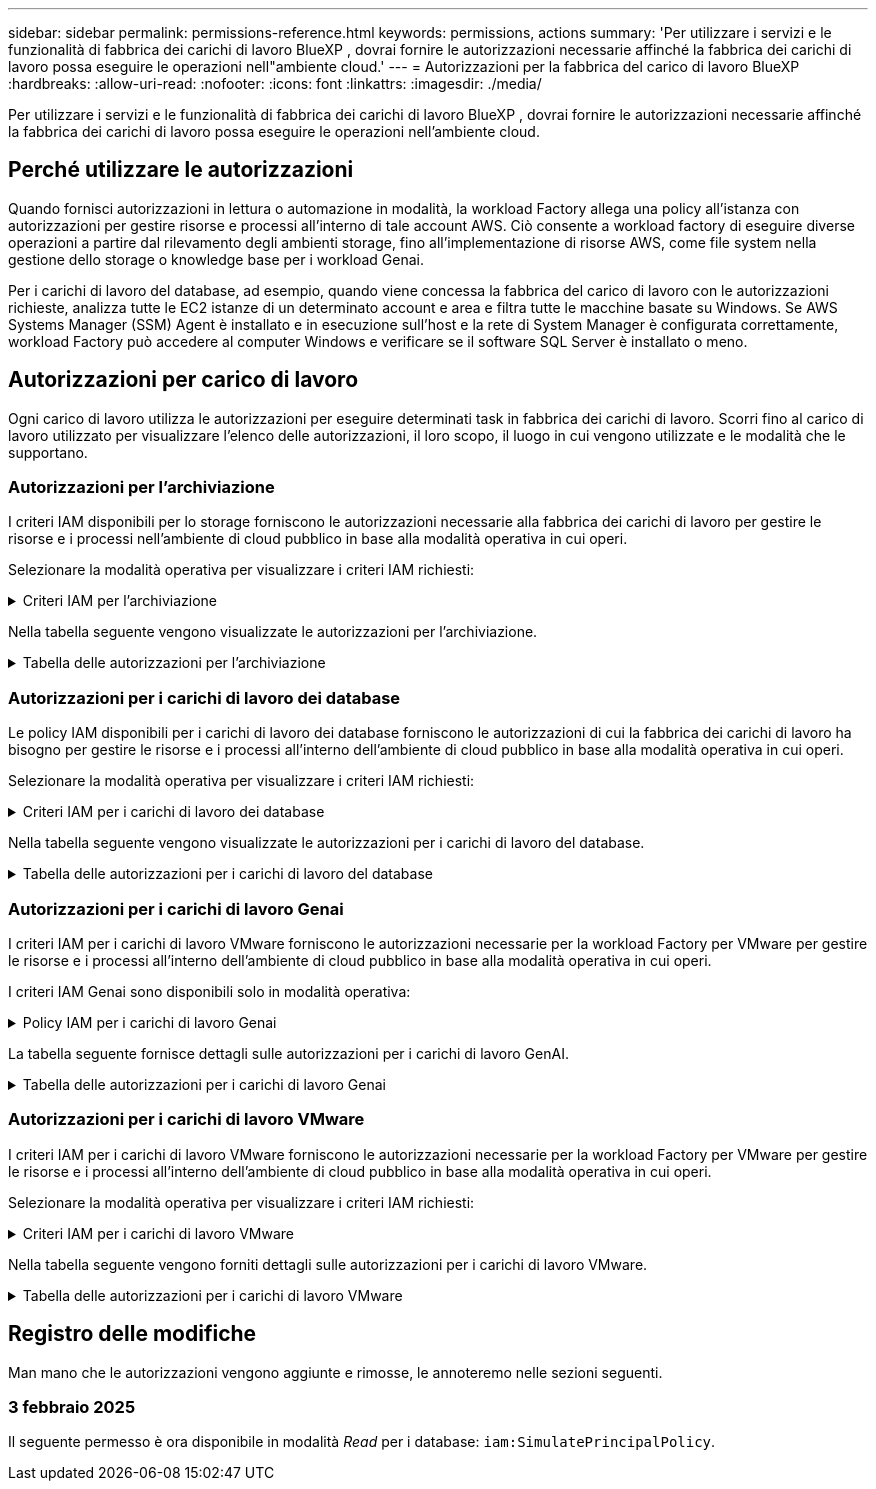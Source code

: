 ---
sidebar: sidebar 
permalink: permissions-reference.html 
keywords: permissions, actions 
summary: 'Per utilizzare i servizi e le funzionalità di fabbrica dei carichi di lavoro BlueXP , dovrai fornire le autorizzazioni necessarie affinché la fabbrica dei carichi di lavoro possa eseguire le operazioni nell"ambiente cloud.' 
---
= Autorizzazioni per la fabbrica del carico di lavoro BlueXP 
:hardbreaks:
:allow-uri-read: 
:nofooter: 
:icons: font
:linkattrs: 
:imagesdir: ./media/


[role="lead"]
Per utilizzare i servizi e le funzionalità di fabbrica dei carichi di lavoro BlueXP , dovrai fornire le autorizzazioni necessarie affinché la fabbrica dei carichi di lavoro possa eseguire le operazioni nell'ambiente cloud.



== Perché utilizzare le autorizzazioni

Quando fornisci autorizzazioni in lettura o automazione in modalità, la workload Factory allega una policy all'istanza con autorizzazioni per gestire risorse e processi all'interno di tale account AWS. Ciò consente a workload factory di eseguire diverse operazioni a partire dal rilevamento degli ambienti storage, fino all'implementazione di risorse AWS, come file system nella gestione dello storage o knowledge base per i workload Genai.

Per i carichi di lavoro del database, ad esempio, quando viene concessa la fabbrica del carico di lavoro con le autorizzazioni richieste, analizza tutte le EC2 istanze di un determinato account e area e filtra tutte le macchine basate su Windows. Se AWS Systems Manager (SSM) Agent è installato e in esecuzione sull'host e la rete di System Manager è configurata correttamente, workload Factory può accedere al computer Windows e verificare se il software SQL Server è installato o meno.



== Autorizzazioni per carico di lavoro

Ogni carico di lavoro utilizza le autorizzazioni per eseguire determinati task in fabbrica dei carichi di lavoro. Scorri fino al carico di lavoro utilizzato per visualizzare l'elenco delle autorizzazioni, il loro scopo, il luogo in cui vengono utilizzate e le modalità che le supportano.



=== Autorizzazioni per l'archiviazione

I criteri IAM disponibili per lo storage forniscono le autorizzazioni necessarie alla fabbrica dei carichi di lavoro per gestire le risorse e i processi nell'ambiente di cloud pubblico in base alla modalità operativa in cui operi.

Selezionare la modalità operativa per visualizzare i criteri IAM richiesti:

.Criteri IAM per l'archiviazione
[%collapsible]
====
[role="tabbed-block"]
=====
.Modalità di lettura
--
[source, json]
----
{
  "Version": "2012-10-17",
  "Statement": [
    {
      "Effect": "Allow",
      "Action": [
        "fsx:Describe*",
        "fsx:ListTagsForResource",
        "ec2:Describe*",
        "kms:Describe*",
        "elasticfilesystem:Describe*",
        "kms:List*",
        "cloudwatch:GetMetricData",
        "cloudwatch:GetMetricStatistics"
      ],
      "Resource": "*"
    }
  ]
}
----
--
.Modalità automatica
--
[source, json]
----
{
  "Version": "2012-10-17",
  "Statement": [
    {
      "Effect": "Allow",
      "Action": [
        "fsx:*",
        "ec2:Describe*",
        "ec2:CreateTags",
        "ec2:CreateSecurityGroup",
        "iam:CreateServiceLinkedRole",
        "kms:Describe*",
        "elasticfilesystem:Describe*",
        "kms:List*",
        "kms:CreateGrant",
        "cloudwatch:PutMetricData",
        "cloudwatch:GetMetricData",
        "cloudwatch:GetMetricStatistics"
      ],
      "Resource": "*"
    },
    {
      "Effect": "Allow",
      "Action": [
        "ec2:AuthorizeSecurityGroupEgress",
        "ec2:AuthorizeSecurityGroupIngress",
        "ec2:RevokeSecurityGroupEgress",
        "ec2:RevokeSecurityGroupIngress",
        "ec2:DeleteSecurityGroup"
      ],
      "Resource": "*",
      "Condition": {
        "StringLike": {
          "ec2:ResourceTag/AppCreator": "NetappFSxWF"
        }
      }
    }
  ]
}
----
--
=====
====
Nella tabella seguente vengono visualizzate le autorizzazioni per l'archiviazione.

.Tabella delle autorizzazioni per l'archiviazione
[%collapsible]
====
[cols="2, 2, 1, 1"]
|===
| Scopo | Azione | Dove usato | Modalità 


| Crea un file system FSX per ONTAP | fsx:CreateFileSystem* | Implementazione | Automatizzare 


| Creare un gruppo di sicurezza per un file system FSX per ONTAP | ec2:CreateSecurityGroup | Implementazione | Automatizzare 


| Aggiungere tag a un gruppo di sicurezza per un file system FSX per ONTAP | ec2:CreateTag | Implementazione | Automatizzare 


.2+| Autorizzare l'uscita e l'ingresso dei gruppi di sicurezza per un file system FSX per ONTAP | ec2:AuthorizeSecurityGroupErgress | Implementazione | Automatizzare 


| ec2:AuthorizeSecurityGroupIngress | Implementazione | Automatizzare 


| Il ruolo concesso fornisce la comunicazione tra FSX per ONTAP e altri servizi AWS | iam:CreateServiceEnumerRole | Implementazione | Automatizzare 


.7+| Scopri come compilare il modulo di implementazione del file system FSX per ONTAP | ec2:DescripteVpcs  a| 
* Implementazione
* Scopri i risparmi

 a| 
* Leggi
* Automatizzare




| ec2:DescripteSubnet  a| 
* Implementazione
* Scopri i risparmi

 a| 
* Leggi
* Automatizzare




| ec2:DescripteRegions  a| 
* Implementazione
* Scopri i risparmi

 a| 
* Leggi
* Automatizzare




| ec2:DescripteSecurityGroups  a| 
* Implementazione
* Scopri i risparmi

 a| 
* Leggi
* Automatizzare




| ec2:DescripteRouteTable  a| 
* Implementazione
* Scopri i risparmi

 a| 
* Leggi
* Automatizzare




| ec2:DescripteNetworkInterfaces  a| 
* Implementazione
* Scopri i risparmi

 a| 
* Leggi
* Automatizzare




| EC2:DescribeVolumeStatus  a| 
* Implementazione
* Scopri i risparmi

 a| 
* Leggi
* Automatizzare




.3+| Ottieni dettagli chiave KMS e utilizza la crittografia per FSX for ONTAP | Km: CreateGrant | Implementazione | Automatizzare 


| Km:descrivere* | Implementazione  a| 
* Leggi
* Automatizzare




| Km: Elenco* | Implementazione  a| 
* Leggi
* Automatizzare




| Ottieni dettagli del volume per istanze EC2 | ec2:DescripteVolumes  a| 
* Inventario
* Scopri i risparmi

 a| 
* Leggi
* Automatizzare




| Ottieni dettagli per EC2 istanze | ec2:DescripbeInstances | Scopri i risparmi  a| 
* Leggi
* Automatizzare




| Descrivi Elastic file System nel calcolatore del risparmio | Elasticfilesystem:description* | Scopri i risparmi | Leggi 


| Elenca i tag per le risorse di FSX per ONTAP | fsx:ListTagsForResource | Inventario  a| 
* Leggi
* Automatizzare




.2+| Gestire l'uscita e l'ingresso dei gruppi di sicurezza per un file system FSX per ONTAP | ec2:RevokeSecurityGroupIngress | Operazioni di gestione | Automatizzare 


| ec2:DeleteSecurityGroup | Operazioni di gestione | Automatizzare 


.16+| Crea, visualizza e gestisci risorse di file system FSX per ONTAP | fsx:CreateVolume* | Operazioni di gestione | Automatizzare 


| fsx:TagResource* | Operazioni di gestione | Automatizzare 


| fsx:CreateStorageVirtualMachine* | Operazioni di gestione | Automatizzare 


| fsx:DeleteFileSystem* | Operazioni di gestione | Automatizzare 


| fsx:DeleteStorageVirtualMachine* | Operazioni di gestione | Automatizzare 


| fsx:DescribeFileSystems* | Inventario  a| 
* Leggi
* Automatizzare




| fsx:DescribeStorageVirtualMachines* | Inventario  a| 
* Leggi
* Automatizzare




| fsx:UpdateFileSystem* | Operazioni di gestione | Automatizzare 


| fsx:UpdateStorageVirtualMachine* | Operazioni di gestione | Automatizzare 


| fsx:DescribeVolumes* | Inventario  a| 
* Leggi
* Automatizzare




| fsx:UpdateVolume* | Operazioni di gestione | Automatizzare 


| fsx:DeleteVolume* | Operazioni di gestione | Automatizzare 


| fsx:UntagResource* | Operazioni di gestione | Automatizzare 


| fsx:DescribeBackups* | Operazioni di gestione  a| 
* Leggi
* Automatizzare




| fsx:CreateBackup* | Operazioni di gestione | Automatizzare 


| fsx:CreateVolumeFromBackup* | Operazioni di gestione | Automatizzare 


| Segnala le metriche di CloudWatch | Cloudwatch:PutMetricData | Operazioni di gestione | Automatizzare 


.2+| Ottieni metriche su file system e volumi | Cloudwatch:GetMetricData | Operazioni di gestione  a| 
* Leggi
* Automatizzare




| Cloudwatch:GetMetricStatistics | Operazioni di gestione  a| 
* Leggi
* Automatizzare


|===
====


=== Autorizzazioni per i carichi di lavoro dei database

Le policy IAM disponibili per i carichi di lavoro dei database forniscono le autorizzazioni di cui la fabbrica dei carichi di lavoro ha bisogno per gestire le risorse e i processi all'interno dell'ambiente di cloud pubblico in base alla modalità operativa in cui operi.

Selezionare la modalità operativa per visualizzare i criteri IAM richiesti:

.Criteri IAM per i carichi di lavoro dei database
[%collapsible]
====
[role="tabbed-block"]
=====
.Modalità di lettura
--
[source, json]
----
{
  "Version": "2012-10-17",
  "Statement": [
    {
      "Sid": "CommonGroup",
      "Effect": "Allow",
      "Action": [
        "cloudwatch:GetMetricStatistics",
        "sns:ListTopics",
        "ec2:DescribeInstances",
        "ec2:DescribeVpcs",
        "ec2:DescribeSubnets",
        "ec2:DescribeSecurityGroups",
        "ec2:DescribeImages",
        "ec2:DescribeRegions",
        "ec2:DescribeRouteTables",
        "ec2:DescribeKeyPairs",
        "ec2:DescribeNetworkInterfaces",
        "ec2:DescribeInstanceTypes",
        "ec2:DescribeVpcEndpoints",
        "ec2:DescribeInstanceTypeOfferings",
        "ec2:DescribeSnapshots",
        "ec2:DescribeVolumes",
        "ec2:DescribeAddresses",
        "kms:ListAliases",
        "kms:ListKeys",
        "kms:DescribeKey",
        "cloudformation:ListStacks",
        "cloudformation:DescribeAccountLimits",
        "ds:DescribeDirectories",
        "fsx:DescribeVolumes",
        "fsx:DescribeBackups",
        "fsx:DescribeStorageVirtualMachines",
        "fsx:DescribeFileSystems",
        "servicequotas:ListServiceQuotas",
        "ssm:GetParametersByPath",
        "ssm:GetCommandInvocation",
        "ssm:SendCommand",
        "ssm:DescribePatchBaselines",
        "ssm:DescribeInstancePatchStates",
        "ssm:ListCommands",
        "fsx:ListTagsForResource"
      ],
      "Resource": [
        "*"
      ]
    },
    {
      "Sid": "SSMParameterStore",
      "Effect": "Allow",
      "Action": [
        "ssm:GetParameter",
        "ssm:GetParameters",
        "ssm:PutParameter",
        "ssm:DeleteParameters"
      ],
      "Resource": "arn:aws:ssm:*:*:parameter/netapp/wlmdb/*"
    }
  ]
}
----
--
.Modalità automatica
--
[source, json]
----
{
  "Version": "2012-10-17",
  "Statement": [
    {
      "Sid": "EC2Group",
      "Effect": "Allow",
      "Action": [
        "ec2:AllocateAddress",
        "ec2:AllocateHosts",
        "ec2:AssignPrivateIpAddresses",
        "ec2:AssociateAddress",
        "ec2:AssociateRouteTable",
        "ec2:AssociateSubnetCidrBlock",
        "ec2:AssociateVpcCidrBlock",
        "ec2:AttachInternetGateway",
        "ec2:AttachNetworkInterface",
        "ec2:AttachVolume",
        "ec2:AuthorizeSecurityGroupEgress",
        "ec2:AuthorizeSecurityGroupIngress",
        "ec2:CreateVolume",
        "ec2:DeleteNetworkInterface",
        "ec2:DeleteSecurityGroup",
        "ec2:DeleteTags",
        "ec2:DeleteVolume",
        "ec2:DetachNetworkInterface",
        "ec2:DetachVolume",
        "ec2:DisassociateAddress",
        "ec2:DisassociateIamInstanceProfile",
        "ec2:DisassociateRouteTable",
        "ec2:DisassociateSubnetCidrBlock",
        "ec2:DisassociateVpcCidrBlock",
        "ec2:ModifyInstanceAttribute",
        "ec2:ModifyInstancePlacement",
        "ec2:ModifyNetworkInterfaceAttribute",
        "ec2:ModifySubnetAttribute",
        "ec2:ModifyVolume",
        "ec2:ModifyVolumeAttribute",
        "ec2:ReleaseAddress",
        "ec2:ReplaceRoute",
        "ec2:ReplaceRouteTableAssociation",
        "ec2:RevokeSecurityGroupEgress",
        "ec2:RevokeSecurityGroupIngress",
        "ec2:StartInstances",
        "ec2:StopInstances"
      ],
      "Resource": "*",
      "Condition": {
        "StringLike": {
          "ec2:ResourceTag/aws:cloudformation:stack-name": "WLMDB*"
        }
      }
    },
    {
      "Sid": "FSxNGroup",
      "Effect": "Allow",
      "Action": [
        "fsx:TagResource"
      ],
      "Resource": "*",
      "Condition": {
        "StringLike": {
          "aws:ResourceTag/aws:cloudformation:stack-name": "WLMDB*"
        }
      }
    },
    {
      "Sid": "CommonGroup",
      "Effect": "Allow",
      "Action": [
        "cloudformation:CreateStack",
        "cloudformation:DescribeStackEvents",
        "cloudformation:DescribeStacks",
        "cloudformation:ListStacks",
        "cloudformation:ValidateTemplate",
        "cloudformation:DescribeAccountLimits",
        "cloudwatch:GetMetricStatistics",
        "ds:DescribeDirectories",
        "ec2:CreateLaunchTemplate",
        "ec2:CreateLaunchTemplateVersion",
        "ec2:CreateNetworkInterface",
        "ec2:CreateSecurityGroup",
        "ec2:CreateTags",
        "ec2:CreateVpcEndpoint",
        "ec2:Describe*",
        "ec2:Get*",
        "ec2:RunInstances",
        "ec2:ModifyVpcAttribute",
        "ec2messages:*",
        "fsx:CreateFileSystem",
        "fsx:UpdateFileSystem",
        "fsx:CreateStorageVirtualMachine",
        "fsx:CreateVolume",
        "fsx:UpdateVolume",
        "fsx:Describe*",
        "fsx:List*",
        "kms:CreateGrant",
        "kms:Describe*",
        "kms:List*",
        "kms:GenerateDataKey",
        "kms:Decrypt",
        "logs:CreateLogGroup",
        "logs:CreateLogStream",
        "logs:DescribeLog*",
        "logs:GetLog*",
        "logs:ListLogDeliveries",
        "logs:PutLogEvents",
        "logs:TagResource",
        "servicequotas:ListServiceQuotas",
        "sns:ListTopics",
        "sns:Publish",
        "ssm:Describe*",
        "ssm:Get*",
        "ssm:List*",
        "ssm:PutComplianceItems",
        "ssm:PutConfigurePackageResult",
        "ssm:PutInventory",
        "ssm:SendCommand",
        "ssm:UpdateAssociationStatus",
        "ssm:UpdateInstanceAssociationStatus",
        "ssm:UpdateInstanceInformation",
        "ssmmessages:*",
        "compute-optimizer:GetEnrollmentStatus",
        "compute-optimizer:PutRecommendationPreferences",
        "compute-optimizer:GetEffectiveRecommendationPreferences",
        "compute-optimizer:GetEC2InstanceRecommendations",
        "autoscaling:DescribeAutoScalingGroups",
        "autoscaling:DescribeAutoScalingInstances"
      ],
      "Resource": "*"
    },
    {
      "Sid": "ArnGroup",
      "Effect": "Allow",
      "Action": [
        "cloudformation:SignalResource"
      ],
      "Resource": [
        "arn:aws:cloudformation:*:*:stack/WLMDB*",
        "arn:aws:logs:*:*:log-group:WLMDB*"
      ]
    },
    {
      "Sid": "IAMGroup",
      "Effect": "Allow",
      "Action": [
        "iam:AddRoleToInstanceProfile",
        "iam:CreateInstanceProfile",
        "iam:CreateRole",
        "iam:DeleteInstanceProfile",
        "iam:GetPolicy",
        "iam:GetPolicyVersion",
        "iam:GetRole",
        "iam:GetRolePolicy",
        "iam:GetUser",
        "iam:PutRolePolicy",
        "iam:RemoveRoleFromInstanceProfile",
        "iam:SimulatePrincipalPolicy"
      ],
      "Resource": "*"
    },
    {
      "Sid": "IAMGroup1",
      "Effect": "Allow",
      "Action": "iam:CreateServiceLinkedRole",
      "Resource": "*",
      "Condition": {
        "StringLike": {
          "iam:AWSServiceName": "ec2.amazonaws.com"
        }
      }
    },
    {
      "Sid": "IAMGroup2",
      "Effect": "Allow",
      "Action": "iam:PassRole",
      "Resource": "*",
      "Condition": {
        "StringEquals": {
          "iam:PassedToService": "ec2.amazonaws.com"
        }
      }
    },
    {
      "Sid": "SSMParameterStore",
      "Effect": "Allow",
      "Action": [
        "ssm:GetParameter",
        "ssm:GetParameters",
        "ssm:PutParameter",
        "ssm:DeleteParameters"
      ],
      "Resource": "arn:aws:ssm:*:*:parameter/netapp/wlmdb/*"
    }
  ]
}
----
--
=====
====
Nella tabella seguente vengono visualizzate le autorizzazioni per i carichi di lavoro del database.

.Tabella delle autorizzazioni per i carichi di lavoro del database
[%collapsible]
====
[cols="2, 2, 1, 1"]
|===
| Scopo | Azione | Dove usato | Modalità 


| Ottieni statistiche metriche per FSX per ONTAP, EBS ed FSX per Windows file Server | Cloudwatch:GetMetricStatistics  a| 
* Inventario
* Scopri i risparmi

 a| 
* Leggi
* Automatizzare




| Elencare e impostare i trigger per gli eventi | sns:ListTopics | Implementazione  a| 
* Leggi
* Automatizzare




.4+| Ottieni dettagli per EC2 istanze | ec2:DescripbeInstances  a| 
* Inventario
* Scopri i risparmi

 a| 
* Leggi
* Automatizzare




| ec2:DescripteKeyPairs | Implementazione  a| 
* Leggi
* Automatizzare




| ec2:DescripteNetworkInterfaces | Implementazione  a| 
* Leggi
* Automatizzare




| EC2:DescribeInstanceTypes  a| 
* Implementazione
* Scopri i risparmi

 a| 
* Leggi
* Automatizzare




.6+| Ottieni i dettagli da compilare nel modulo di distribuzione di FSX per ONTAP | ec2:DescripteVpcs  a| 
* Implementazione
* Inventario

 a| 
* Leggi
* Automatizzare




| ec2:DescripteSubnet  a| 
* Implementazione
* Inventario

 a| 
* Leggi
* Automatizzare




| ec2:DescripteSecurityGroups | Implementazione  a| 
* Leggi
* Automatizzare




| ec2:DescripteImages | Implementazione  a| 
* Leggi
* Automatizzare




| ec2:DescripteRegions | Implementazione  a| 
* Leggi
* Automatizzare




| ec2:DescripteRouteTable  a| 
* Implementazione
* Inventario

 a| 
* Leggi
* Automatizzare




| Ottieni qualsiasi endpoint VPC esistente per determinare se è necessario creare nuovi endpoint prima delle implementazioni | ec2:DescripteVpcEndpoint  a| 
* Implementazione
* Inventario

 a| 
* Leggi
* Automatizzare




| Creare endpoint VPC se non esistono per i servizi richiesti indipendentemente dalla connettività di rete pubblica sulle istanze EC2 | EC2:CreateVpcEndpoint | Implementazione | Automatizzare 


| Ottieni tipi di istanza disponibili nella regione per i nodi di convalida (t2.micro/t3.micro) | EC2:DescribeInstanceTypeOfferings | Implementazione  a| 
* Leggi
* Automatizzare




| Ottieni i dettagli snapshot di ogni volume EBS collegato per ottenere prezzi e stime di risparmio | ec2:DescripteSnapshot | Scopri i risparmi  a| 
* Leggi
* Automatizzare




| Ottieni dettagli su ogni volume EBS collegato per ottenere prezzi e stime di risparmio | ec2:DescripteVolumes  a| 
* Inventario
* Scopri i risparmi

 a| 
* Leggi
* Automatizzare




.3+| Ottieni i dettagli delle chiavi KMS per la crittografia del file system FSX per ONTAP | Km:ListAlias | Implementazione  a| 
* Leggi
* Automatizzare




| Km:ListKeys | Implementazione  a| 
* Leggi
* Automatizzare




| Km: DescribeKey | Implementazione  a| 
* Leggi
* Automatizzare




| Ottenere l'elenco degli stack di CloudFormation in esecuzione nell'ambiente per controllare il limite di quota | Cloudformation:ListStack | Implementazione  a| 
* Leggi
* Automatizzare




| Controllare i limiti degli account per le risorse prima di attivare la distribuzione | Formazione del cloud:DescribeAccountLimits | Implementazione  a| 
* Leggi
* Automatizzare




| Ottieni un elenco delle Active Directory gestite da AWS nella regione | ds:DescribeDirectories | Implementazione  a| 
* Leggi
* Automatizzare




.5+| Ottieni elenchi e dettagli di volumi, backup, SVM, file system in zone e tag per FSX per il file system ONTAP | fsx:DescribeVolumes  a| 
* Inventario
* Scopri i risparmi

 a| 
* Leggi
* Automatizzare




| fsx:DescribeBackups  a| 
* Inventario
* Scopri i risparmi

 a| 
* Leggi
* Automatizzare




| fsx:DescribeStorageVirtualMachines  a| 
* Implementazione
* Gestire le operazioni
* Inventario

 a| 
* Leggi
* Automatizzare




| fsx:DescribeFileSystems  a| 
* Implementazione
* Gestire le operazioni
* Inventario
* Scopri i risparmi

 a| 
* Leggi
* Automatizzare




| fsx:ListTagsForResource | Gestire le operazioni  a| 
* Leggi
* Automatizzare




| Ottieni i limiti di quota del servizio per CloudFormation e VPC | Services equotas:ListServiceQuotas | Implementazione  a| 
* Leggi
* Automatizzare




| Utilizzare la query basata su SSM per ottenere l'elenco aggiornato delle aree supportate da FSX per ONTAP | ssm:GetParametersByPath | Implementazione  a| 
* Leggi
* Automatizzare




| Esegui il polling per la risposta SSM dopo l'invio del comando per gestire le operazioni dopo la distribuzione | ssm:GetCommandInvocation  a| 
* Gestire le operazioni
* Inventario
* Scopri i risparmi
* Ottimizzazione

 a| 
* Leggi
* Automatizzare




| Invia comandi tramite SSM a istanze EC2 | ssm:SendCommand  a| 
* Gestire le operazioni
* Inventario
* Scopri i risparmi
* Ottimizzazione

 a| 
* Leggi
* Automatizzare




| Ottenere lo stato di connettività SSM sulle istanze dopo la distribuzione | ssm:GetConnectionStatus  a| 
* Gestire le operazioni
* Inventario
* Ottimizzazione

 a| 
* Leggi
* Automatizzare




| Consultare l'elenco delle linee di base delle patch disponibili per la valutazione delle patch del sistema operativo | ssm:DescribePatchBaselines | Ottimizzazione  a| 
* Leggi
* Automatizzare




| Ottenere lo stato di applicazione delle patch nelle istanze di Windows EC2 per la valutazione delle patch del sistema operativo | ssm:DescribeInstancePatchStates | Ottimizzazione  a| 
* Leggi
* Automatizzare




| Elenca comandi eseguiti da AWS Patch Manager su istanze EC2 per la gestione delle patch del sistema operativo | ssm:ListCommander | Ottimizzazione  a| 
* Leggi
* Automatizzare




| Verifica se l'account è registrato in AWS Compute Optimizer | Compute-Optimizer:GetEnrollmentStatus  a| 
* Scopri i risparmi
* Ottimizzazione

| Automatizzare 


| Aggiornare una preferenza di raccomandazione esistente in AWS Compute Optimizer per personalizzare i suggerimenti per i carichi di lavoro di SQL Server | Compute-Optimizer:RecommendationPreferences  a| 
* Scopri i risparmi
* Ottimizzazione

| Automatizzare 


| AWS Compute Optimizer offre le preferenze dei consigli in vigore per una determinata risorsa | Compute-Optimizer:GetEffectiveRecommendationPreferences  a| 
* Scopri i risparmi
* Ottimizzazione

| Automatizzare 


| Recupera consigli generati da AWS Compute Optimizer per le istanze di Amazon Elastic Compute Cloud (Amazon EC2) | Compute-Optimizer:GetEC2InstanceRecommendations  a| 
* Scopri i risparmi
* Ottimizzazione

| Automatizzare 


.2+| Controllare l'associazione di esempio ai gruppi di ridimensionamento automatico | Ridimensionamento automatico:DescribeAutoScalingGroups  a| 
* Scopri i risparmi
* Ottimizzazione

| Automatizzare 


| Ridimensionamento automatico:DescribeAutoScalingInstances  a| 
* Scopri i risparmi
* Ottimizzazione

| Automatizzare 


.4+| Ottieni, elenca, crea ed elimina i parametri SSM per le credenziali utente ad, FSX per ONTAP e SQL utilizzate durante l'implementazione o gestite nell'account AWS | ssm:getParameter ^1^  a| 
* Implementazione
* Gestire le operazioni

 a| 
* Leggi
* Automatizzare




| ssm:GetParameters ^1^ | Gestire le operazioni  a| 
* Leggi
* Automatizzare




| ssm:PutParameter ^1^  a| 
* Implementazione
* Gestire le operazioni

 a| 
* Leggi
* Automatizzare




| ssm:DeleteParameters ^1^ | Gestire le operazioni  a| 
* Leggi
* Automatizzare




.9+| Associare le risorse di rete ai nodi SQL e ai nodi di convalida e aggiungere ulteriori IP secondari ai nodi SQL | EC2:AllocateAddress ^1^ | Implementazione | Automatizzare 


| EC2:AllocateHosts ^1^ | Implementazione | Automatizzare 


| EC2:AssignPrivateIpAddresses ^1^ | Implementazione | Automatizzare 


| EC2:AssociateAddress ^1^ | Implementazione | Automatizzare 


| EC2:AssociateRouteTable ^1^ | Implementazione | Automatizzare 


| EC2:AssociateSubnetCidrBlock ^1^ | Implementazione | Automatizzare 


| EC2:AssociateVpcCidrBlock ^1^ | Implementazione | Automatizzare 


| EC2:AttachInternetGateway ^1^ | Implementazione | Automatizzare 


| EC2:AttachNetworkInterface ^1^ | Implementazione | Automatizzare 


| Possibilità di collegare i volumi EBS richiesti ai nodi SQL per l'implementazione | ec2:AttachVolume | Implementazione | Automatizzare 


.2+| Collegare i gruppi di sicurezza e modificare le regole per i nodi sottoposti a provisioning | ec2:AuthorizeSecurityGroupErgress | Implementazione | Automatizzare 


| ec2:AuthorizeSecurityGroupIngress | Implementazione | Automatizzare 


| Creare volumi EBS richiesti ai nodi SQL per l'implementazione | ec2:CreateVolume | Implementazione | Automatizzare 


.11+| Rimuovere i nodi di convalida temporanea creati di tipo t2.micro e per il rollback o il nuovo tentativo di nodi SQL EC2 non riusciti | ec2:DeleteNetworkInterface | Implementazione | Automatizzare 


| ec2:DeleteSecurityGroup | Implementazione | Automatizzare 


| ec2:DeleteMags | Implementazione | Automatizzare 


| ec2:DeleteVolume | Implementazione | Automatizzare 


| EC2:DetachNetworkInterface | Implementazione | Automatizzare 


| ec2:DetachVolume | Implementazione | Automatizzare 


| EC2:DisassociateAddress | Implementazione | Automatizzare 


| ec2:DisassociateIamInstanceProfile | Implementazione | Automatizzare 


| EC2:DisassociateRouteTable | Implementazione | Automatizzare 


| EC2:DisassociateSubnetCidrBlock | Implementazione | Automatizzare 


| EC2:DisassociateVpcCidrBlock | Implementazione | Automatizzare 


.7+| Modificare gli attributi per le istanze SQL create. Applicabile solo ai nomi che iniziano con WLMDB. | ec2:ModifyInstanceAttribute | Implementazione | Automatizzare 


| EC2:ModifyInstancePlacement | Implementazione | Automatizzare 


| ec2:ModifyNetworkInterfaceAttribute | Implementazione | Automatizzare 


| EC2:ModifySubnetAttribute | Implementazione | Automatizzare 


| ec2:ModifyVolume | Implementazione | Automatizzare 


| ec2:ModifyVolumeAttribute | Implementazione | Automatizzare 


| EC2:ModifyVpcAttribute | Implementazione | Automatizzare 


.5+| Dissociare e distruggere le istanze di convalida | EC2:ReleaseAddress | Implementazione | Automatizzare 


| EC2:ReplaceRoute | Implementazione | Automatizzare 


| EC2:ReplaceRouteTableAssociation | Implementazione | Automatizzare 


| ec2:RevokeSecurityGroupErgress | Implementazione | Automatizzare 


| ec2:RevokeSecurityGroupIngress | Implementazione | Automatizzare 


| Avviare le istanze distribuite | ec2:StartInstances | Implementazione | Automatizzare 


| Arrestare le istanze distribuite | ec2:StopInstances | Implementazione | Automatizzare 


| Contrassegnare i valori personalizzati per le risorse Amazon FSX per NetApp ONTAP create da WLMDB per ottenere i dettagli di fatturazione durante la gestione delle risorse | fsx:TagResource ^1^  a| 
* Implementazione
* Gestire le operazioni

| Automatizzare 


.5+| Creare e convalidare il modello CloudFormation per la distribuzione | Cloud formation: CreateStack | Implementazione | Automatizzare 


| Cloudformation:DescripbeStackEvents | Implementazione | Automatizzare 


| Cloudformation:DescripteStack | Implementazione | Automatizzare 


| Cloudformation:ListStack | Implementazione | Automatizzare 


| Cloud formation:ValidateTemplate | Implementazione | Automatizzare 


| Recuperare le metriche per la raccomandazione sull'ottimizzazione del calcolo | Cloudwatch:GetMetricStatistics | Scopri i risparmi | Automatizzare 


| Recuperare le directory disponibili nella regione | ds:DescribeDirectories | Implementazione | Automatizzare 


.2+| Aggiungere le regole per il gruppo di protezione collegato alle istanze EC2 con provisioning | ec2:AuthorizeSecurityGroupErgress | Implementazione | Automatizzare 


| ec2:AuthorizeSecurityGroupIngress | Implementazione | Automatizzare 


.2+| Creare modelli di stack nidificati per riprovare e ripristinare | EC2:CreateLaunchTemplate | Implementazione | Automatizzare 


| EC2:CreateLaunchTemplateVersion | Implementazione | Automatizzare 


.3+| Gestire i tag e la sicurezza di rete sulle istanze create | ec2:CreateNetworkInterface | Implementazione | Automatizzare 


| ec2:CreateSecurityGroup | Implementazione | Automatizzare 


| ec2:CreateTag | Implementazione | Automatizzare 


| Eliminare il gruppo di protezione creato temporaneamente per i nodi di convalida | ec2:DeleteSecurityGroup | Implementazione | Automatizzare 


.2+| Ottieni dettagli delle istanze per il provisioning | EC2:descrivere*  a| 
* Implementazione
* Inventario
* Scopri i risparmi

| Automatizzare 


| EC2:Get*  a| 
* Implementazione
* Inventario
* Scopri i risparmi

| Automatizzare 


| Avviare le istanze create | ec2:RunInstances | Implementazione | Automatizzare 


| Systems Manager utilizza l'endpoint del servizio di consegna dei messaggi AWS per le operazioni API | ec2messages:*  a| 
* Distribuzione *inventario

| Automatizzare 


.3+| Crea risorse FSX per ONTAP richieste per il provisioning. Per i sistemi esistenti di FSX per ONTAP, viene creata una nuova SVM per ospitare i volumi SQL. | fsx:CreateFileSystem | Implementazione | Automatizzare 


| fsx:CreateStorageVirtualMachine | Implementazione | Automatizzare 


| fsx:CreateVolume  a| 
* Implementazione
* Gestire le operazioni

| Automatizzare 


.2+| Ottieni i dettagli di FSX per ONTAP | fsx:descrivere*  a| 
* Implementazione
* Inventario
* Gestire le operazioni
* Scopri i risparmi

| Automatizzare 


| fsx: Elenco*  a| 
* Implementazione
* Inventario

| Automatizzare 


| Ridimensiona FSX per il file system ONTAP per rimediare allo spazio a disposizione del file system | fsx:Updatefilesystem | Ottimizzazione | Automatizzare 


| Ridimensionamento dei volumi per correggere le dimensioni dei dischi di log e TempDB | fsx:UpdateVolume | Ottimizzazione | Automatizzare 


.4+| Ottieni dettagli chiave KMS e utilizza la crittografia per FSX for ONTAP | Km: CreateGrant | Implementazione | Automatizzare 


| Km:descrivere* | Implementazione | Automatizzare 


| Km: Elenco* | Implementazione | Automatizzare 


| Km:GenerateDataKey | Implementazione | Automatizzare 


.7+| Creare log di CloudWatch per la convalida e il provisioning di script in esecuzione su istanze EC2 | Registri:CreateLogGroup | Implementazione | Automatizzare 


| Registri:CreateLogStream | Implementazione | Automatizzare 


| Registri:DescribeLog* | Implementazione | Automatizzare 


| Registri:GetLog* | Implementazione | Automatizzare 


| Registri:ListLogDeliveries | Implementazione | Automatizzare 


| Registri:PutLogEvents  a| 
* Implementazione
* Gestire le operazioni

| Automatizzare 


| Registri:TagResource | Implementazione | Automatizzare 


| Creare segreti in un account utente per le credenziali fornite per SQL, dominio e FSX per ONTAP | Services equotas:ListServiceQuotas | Implementazione | Automatizzare 


.2+| Elencare gli argomenti SNS dei clienti e pubblicarli su SNS back-end WLMDB e SNS dei clienti, se selezionati | sns:ListTopics | Implementazione | Automatizzare 


| sns: Pubblica | Implementazione | Automatizzare 


.11+| Autorizzazioni SSM richieste per eseguire lo script di rilevamento sulle istanze SQL sottoposte a provisioning e per recuperare l'elenco più recente delle regioni AWS supportate da FSX per ONTAP. | ssm:descrivere* | Implementazione | Automatizzare 


| ssm:Get*  a| 
* Implementazione
* Gestire le operazioni

| Automatizzare 


| ssm:elenco* | Implementazione | Automatizzare 


| ssm: PutComplianceItems | Implementazione | Automatizzare 


| ssm:PutConfigurePackageResult | Implementazione | Automatizzare 


| ssm:PutInventory | Implementazione | Automatizzare 


| ssm:SendCommand  a| 
* Implementazione
* Inventario
* Gestire le operazioni

| Automatizzare 


| ssm:UpdateAssociationStatus | Implementazione | Automatizzare 


| ssm:UpdateInstanceAssociationStatus | Implementazione | Automatizzare 


| ssm:UpdateInstanceInformation | Implementazione | Automatizzare 


| smmessages:*  a| 
* Implementazione
* Inventario
* Gestire le operazioni

| Automatizzare 


.4+| Salva credenziali per FSX per ONTAP, Active Directory e utente SQL (solo per l'autenticazione utente SQL) | ssm:getParameter ^1^  a| 
* Implementazione
* Gestire le operazioni
* Inventario

| Automatizzare 


| ssm:GetParameters ^1^  a| 
* Implementazione
* Inventario

| Automatizzare 


| ssm:PutParameter ^1^  a| 
* Implementazione
* Gestire le operazioni

| Automatizzare 


| ssm:DeleteParameters ^1^  a| 
* Implementazione
* Gestire le operazioni

| Automatizzare 


| Segnala lo stack CloudFormation in caso di successo o errore. | Formazione del cloud:SignalResource ^1^ | Implementazione | Automatizzare 


| Aggiungere il ruolo EC2 creato da modello al profilo di istanza di EC2 per consentire agli script di EC2 di accedere alle risorse necessarie per la distribuzione. | iam:AddRoleToInstanceProfile | Implementazione | Automatizzare 


| Creare un profilo di istanza per EC2 e allegare il ruolo EC2 creato. | iam:CreateInstanceProfile | Implementazione | Automatizzare 


| Creare un ruolo EC2 tramite il modello con le autorizzazioni elencate di seguito | iam: CreateRole | Implementazione | Automatizzare 


| Creare un ruolo collegato al servizio EC2 | iam:CreateServiceEnumerRole ^2^ | Implementazione | Automatizzare 


| Eliminare il profilo di istanza creato durante la distribuzione specificamente per i nodi di convalida | iam:DeleteInstanceProfile | Implementazione | Automatizzare 


.5+| Ottieni i dettagli del ruolo e della policy per determinare eventuali lacune nelle autorizzazioni e convalidare per la distribuzione | iam:GetPolicy | Implementazione | Automatizzare 


| iam:GetPolicyVersion | Implementazione | Automatizzare 


| iam: GetRole | Implementazione | Automatizzare 


| iam:GetRolePolicy | Implementazione | Automatizzare 


| iam:GetUser | Implementazione | Automatizzare 


| Passare il ruolo creato all'istanza EC2 | iam:PassRole ^3^ | Implementazione | Automatizzare 


| Aggiungere policy con autorizzazioni richieste al ruolo EC2 creato | iam:PutRolePolicy | Implementazione | Automatizzare 


| Scollega il ruolo dal profilo di istanza EC2 di cui è stato eseguito il provisioning | iam:RemoveRoleFromInstanceProfile | Implementazione | Automatizzare 


| Convalidare le autorizzazioni disponibili nel ruolo e confrontarle con le autorizzazioni richieste | iam:SimulatePrincipalPolicy | Implementazione  a| 
* Leggi
* Automatizzare


|===
. L'autorizzazione è limitata alle risorse che iniziano con WLMDB.
. "iam:CreateServiceEnumerRole" limitato da "iam:AWSServiceName": "ec2.amazonaws.com"*
. "iam:PassRole" limitata da "iam:PassedToService": "ec2.amazonaws.com"*


====


=== Autorizzazioni per i carichi di lavoro Genai

I criteri IAM per i carichi di lavoro VMware forniscono le autorizzazioni necessarie per la workload Factory per VMware per gestire le risorse e i processi all'interno dell'ambiente di cloud pubblico in base alla modalità operativa in cui operi.

I criteri IAM Genai sono disponibili solo in modalità operativa:

.Policy IAM per i carichi di lavoro Genai
[%collapsible]
====
[source, json]
----
{
  "Version": "2012-10-17",
  "Statement": [
    {
      "Sid": "CloudformationGroup",
      "Effect": "Allow",
      "Action": [
        "cloudformation:CreateStack",
        "cloudformation:DescribeStacks"
      ],
      "Resource": "arn:aws:cloudformation:*:*:stack/wlmai*/*"
    },
    {
      "Sid": "EC2Group",
      "Effect": "Allow",
      "Action": [
        "ec2:AuthorizeSecurityGroupEgress",
        "ec2:AuthorizeSecurityGroupIngress"
      ],
      "Resource": "*",
      "Condition": {
        "StringLike": {
          "ec2:ResourceTag/aws:cloudformation:stack-name": "wlmai*"
        }
      }
    },
    {
      "Sid": "EC2DescribeGroup",
      "Effect": "Allow",
      "Action": [
        "ec2:DescribeRegions",
        "ec2:DescribeTags",
        "ec2:CreateVpcEndpoint",
        "ec2:CreateSecurityGroup",
        "ec2:CreateTags",
        "ec2:DescribeVpcs",
        "ec2:DescribeSubnets",
        "ec2:DescribeRouteTables",
        "ec2:DescribeKeyPairs",
        "ec2:DescribeSecurityGroups",
        "ec2:DescribeVpcEndpoints",
        "ec2:DescribeInstances",
        "ec2:DescribeImages",
        "ec2:RevokeSecurityGroupEgress",
        "ec2:RevokeSecurityGroupIngress",
        "ec2:RunInstances"
      ],
      "Resource": "*"
    },
    {
      "Sid": "IAMGroup",
      "Effect": "Allow",
      "Action": [
        "iam:CreateRole",
        "iam:CreateInstanceProfile",
        "iam:AddRoleToInstanceProfile",
        "iam:PutRolePolicy",
        "iam:SimulatePrincipalPolicy",
        "iam:GetRolePolicy",
        "iam:GetRole",
        "iam:TagRole"
      ],
      "Resource": "*"
    },
    {
      "Sid": "IAMGroup2",
      "Effect": "Allow",
      "Action": "iam:PassRole",
      "Resource": "*",
      "Condition": {
        "StringEquals": {
          "iam:PassedToService": "ec2.amazonaws.com"
        }
      }
    },
    {
      "Sid": "FSXNGroup",
      "Effect": "Allow",
      "Action": [
        "fsx:DescribeVolumes",
        "fsx:DescribeFileSystems",
        "fsx:DescribeStorageVirtualMachines",
        "fsx:ListTagsForResource"
      ],
      "Resource": "*"
    },
    {
      "Sid": "FSXNGroup2",
      "Effect": "Allow",
      "Action": [
        "fsx:UntagResource",
        "fsx:TagResource"
      ],
      "Resource": [
        "arn:aws:fsx:*:*:volume/*/*",
        "arn:aws:fsx:*:*:storage-virtual-machine/*/*"
      ]
    },
    {
      "Sid": "BedrockGroup",
      "Effect": "Allow",
      "Action": [
        "bedrock:InvokeModelWithResponseStream",
        "bedrock:InvokeModel",
        "bedrock:ListFoundationModels",
        "bedrock:GetFoundationModelAvailability",
        "bedrock:GetModelInvocationLoggingConfiguration"
      ],
      "Resource": "*"
    },
    {
      "Sid": "SSMParameterStore",
      "Effect": "Allow",
      "Action": [
        "ssm:GetParameter",
        "ssm:PutParameter"
      ],
      "Resource": "arn:aws:ssm:*:*:parameter/netapp/wlmai/*"
    },
    {
      "Sid": "SSM",
      "Effect": "Allow",
      "Action": [
        "ssm:GetParameters",
        "ssm:GetParametersByPath"
      ],
      "Resource": "arn:aws:ssm:*:*:parameter/aws/service/*"
    },
    {
      "Sid": "SSMMessages",
      "Effect": "Allow",
      "Action": [
        "ssm:GetCommandInvocation"
      ],
      "Resource": "*"
    },
    {
      "Sid": "SSMCommandDocument",
      "Effect": "Allow",
      "Action": [
        "ssm:SendCommand"
      ],
      "Resource": [
        "arn:aws:ssm:*:*:document/AWS-RunShellScript"
      ]
    },
    {
      "Sid": "SSMCommandInstance",
      "Effect": "Allow",
      "Action": [
        "ssm:SendCommand",
        "ssm:GetConnectionStatus"
      ],
      "Resource": [
        "arn:aws:ec2:*:*:instance/*"
      ],
      "Condition": {
        "StringLike": {
          "ssm:resourceTag/aws:cloudformation:stack-name": "wlmai-*"
        }
      }
    },
    {
      "Sid": "KMS",
      "Effect": "Allow",
      "Action": [
        "kms:GenerateDataKey",
        "kms:Decrypt"
      ],
      "Resource": "*"
    },
    {
      "Sid": "SNS",
      "Effect": "Allow",
      "Action": [
        "sns:Publish"
      ],
      "Resource": "*"
    },
    {
      "Sid": "CloudWatch",
      "Effect": "Allow",
      "Action": [
        "logs:DescribeLogGroups"
      ],
      "Resource": "*"
    },
    {
      "Sid": "CloudWatchAiEngine",
      "Effect": "Allow",
      "Action": [
        "logs:CreateLogGroup",
        "logs:PutRetentionPolicy",
        "logs:TagResource",
        "logs:DescribeLogStreams"
      ],
      "Resource": "arn:aws:logs:*:*:log-group:/netapp/wlmai*"
    },
    {
      "Sid": "CloudWatchAiEngineLogStream",
      "Effect": "Allow",
      "Action": [
        "logs:GetLogEvents"
      ],
      "Resource": "arn:aws:logs:*:*:log-group:/netapp/wlmai*:*"
    },
    {
      "Sid": "CloudWatch2",
      "Effect": "Allow",
      "Action": [
        "logs:CreateLogGroup",
        "logs:PutRetentionPolicy",
        "logs:TagResource"
      ],
      "Resource": "arn:aws:logs:*:*:log-group:/aws/bedrock*"
    }
  ]
}
----
====
La tabella seguente fornisce dettagli sulle autorizzazioni per i carichi di lavoro GenAI.

.Tabella delle autorizzazioni per i carichi di lavoro Genai
[%collapsible]
====
[cols="2, 2, 1, 1"]
|===
| Scopo | Azione | Dove usato | Modalità 


| Crea uno stack di formazione cloud per un motore ai durante le operazioni di implementazione e ricostruzione | Cloud formation: CreateStack | Implementazione | Automatizzare 


| Creare lo stack di formazione del cloud del motore ai | Cloudformation:DescripteStack | Implementazione | Automatizzare 


| Elencare le regioni per la procedura guidata di implementazione del motore ai | ec2:DescripteRegions | Implementazione | Automatizzare 


| Visualizzare le etichette del motore ai | ec2:DescripteTag | Implementazione | Automatizzare 


| Elenca gli endpoint VPC prima della creazione dello stack del motore ai | EC2:CreateVpcEndpoint | Implementazione | Automatizzare 


| Creare un gruppo di sicurezza del motore ai durante la creazione dello stack del motore ai durante le operazioni di implementazione e ricostruzione | ec2:CreateSecurityGroup | Implementazione | Automatizzare 


| Contrassegnare le risorse create dalla creazione di stack del motore ai durante le operazioni di implementazione e ricostruzione | ec2:CreateTag | Implementazione | Automatizzare 


.2+| Pubblicare gli eventi criptati nel backend WLmai dallo stack ai-Engine | Km:GenerateDataKey | Implementazione | Automatizzare 


| Km:decrittografia | Implementazione | Automatizzare 


| Per pubblicare eventi e risorse personalizzate nel backend WLmai dallo stack ai-Engine | sns: Pubblica | Implementazione | Automatizzare 


| Elenca i VPC durante l'implementazione guidata del motore ai | ec2:DescripteVpcs | Implementazione | Automatizzare 


| Per elencare le subnet nella procedura guidata di implementazione del motore ai | ec2:DescripteSubnet | Implementazione | Automatizzare 


| Ottenere tabelle di routing durante la distribuzione e la ricostruzione del motore ai | ec2:DescripteRouteTable | Implementazione | Automatizzare 


| Elenca le coppie di chiavi durante l'implementazione guidata del motore ai | ec2:DescripteKeyPairs | Implementazione | Automatizzare 


| Elencare i gruppi di sicurezza durante la creazione dello stack del motore ai (per trovare gruppi di sicurezza sugli endpoint privati) | ec2:DescripteSecurityGroups | Implementazione | Automatizzare 


| Ottieni endpoint VPC per determinare se crearne uno durante l'implementazione del motore ai | ec2:DescripteVpcEndpoint | Implementazione | Automatizzare 


| Elencare le istanze per scoprire lo stato del motore ai | ec2:DescripbeInstances | Risoluzione dei problemi | Automatizzare 


| Elenca le immagini durante la creazione dello stack del motore ai durante le operazioni di implementazione e ricostruzione | ec2:DescripteImages | Implementazione | Automatizzare 


.2+| Per creare e aggiornare l'istanza ai e il gruppo di sicurezza dell'endpoint privato durante la creazione dello stack dell'istanza ai durante le operazioni di distribuzione e ricostruzione | ec2:RevokeSecurityGroupErgress | Implementazione | Automatizzare 


| ec2:RevokeSecurityGroupIngress | Implementazione | Automatizzare 


| Esegui un motore ai durante la creazione di uno stack di formazione del cloud durante le operazioni di implementazione e ricostruzione | ec2:RunInstances | Implementazione | Automatizzare 


.2+| Collegare il gruppo di sicurezza e modificare le regole per il motore ai durante la creazione dello stack durante le operazioni di distribuzione e ricostruzione | ec2:AuthorizeSecurityGroupErgress | Implementazione | Automatizzare 


| ec2:AuthorizeSecurityGroupIngress | Implementazione | Automatizzare 


| Eseguire una query sullo stato di registrazione di Amazon Bedrock/Amazon CloudWatch durante l'implementazione del motore ai | Bedrock:GetModelInvocationLoggingConfiguration | Implementazione | Automatizzare 


| Per avviare una richiesta di chat a uno dei modelli di base | Bedrock:InvokeModelWithResponseStream | Implementazione | Automatizzare 


| Inizia la richiesta di chat/integrazione per i modelli di base | Bedrock:InvokeModel | Implementazione | Automatizzare 


| Mostra i modelli di base disponibili in una regione | Bedrock:ListFoundationModels | Implementazione | Automatizzare 


| Verifica dell'accesso al modello di base | Bedrock:GetFoundationModelAvailability | Implementazione | Automatizzare 


| Verificare la necessità di creare un gruppo di log di CloudWatch durante le operazioni di distribuzione e ricostruzione | Registri:DescribeLogGroups | Implementazione | Automatizzare 


| Ottieni regioni che supportano FSX e Bedrock durante la procedura guidata del motore di IA | ssm:GetParametersByPath | Implementazione | Automatizzare 


| Ottieni l'ultima immagine Amazon Linux per l'implementazione del motore ai durante le operazioni di implementazione e ricostruzione | ssm:GetParameters | Implementazione | Automatizzare 


| Ottenere la risposta SSM dal comando inviato al motore ai | ssm:GetCommandInvocation | Implementazione | Automatizzare 


.2+| Controllare il collegamento SSM al motore ai | ssm:SendCommand | Implementazione | Automatizzare 


| ssm:GetConnectionStatus | Implementazione | Automatizzare 


.8+| Creare un profilo di istanza del motore ai durante la creazione dello stack durante le operazioni di implementazione e ricostruzione | iam: CreateRole | Implementazione | Automatizzare 


| iam:CreateInstanceProfile | Implementazione | Automatizzare 


| iam:AddRoleToInstanceProfile | Implementazione | Automatizzare 


| iam:PutRolePolicy | Implementazione | Automatizzare 


| iam:GetRolePolicy | Implementazione | Automatizzare 


| iam: GetRole | Implementazione | Automatizzare 


| iam: TagRole | Implementazione | Automatizzare 


| iam: PassRole | Implementazione | Automatizzare 


| Convalidare le autorizzazioni disponibili nel ruolo e confrontarle con le autorizzazioni richieste durante le operazioni di distribuzione e ricostruzione | iam:SimulatePrincipalPolicy | Implementazione | Automatizzare 


| Elencare i file system FSX durante la procedura guidata "Crea knowledgebase" | fsx:DescribeVolumes | Creazione di una Knowledge base | Automatizzare 


| Elenca i volumi del file system FSX durante la procedura guidata "Crea knowledgebase" | fsx:DescribeFileSystems | Creazione di una Knowledge base | Automatizzare 


| Gestire le knowledgebase sul motore ai durante le operazioni di ricostruzione | fsx:ListTagsForResource | Risoluzione dei problemi | Automatizzare 


| Elencare le macchine virtuali di archiviazione del file system FSX durante la procedura guidata "Crea knowledgebase" | fsx:DescribeStorageVirtualMachines | Implementazione | Automatizzare 


| Spostare la knowledgebase in una nuova istanza | fsx:UntagResource | Risoluzione dei problemi | Automatizzare 


| Gestire la knowledgebase sul motore ai durante la ricostruzione | FSX:TagResource | Risoluzione dei problemi | Automatizzare 


.2+| Salvare i segreti SSM (token ECR, credenziali CIFS, chiavi degli account del servizio di locazione) in modo sicuro | ssm:getParameter | Implementazione | Automatizzare 


| ssm: Parametro di PutMeter | Implementazione | Automatizzare 


.2+| Invia i log del motore ai al gruppo di log di CloudWatch durante le operazioni di implementazione e ricostruzione | Registri:CreateLogGroup | Implementazione | Automatizzare 


| Registri:PutRetentionPolicy | Implementazione | Automatizzare 


| Inviare i registri del motore ai al gruppo di log di CloudWatch | Registri:TagResource | Risoluzione dei problemi | Automatizzare 


| Ottieni la risposta SSM da CloudWatch (quando la risposta è troppo lunga) | Registri:DescribeLogStreams | Risoluzione dei problemi | Automatizzare 


| Ottieni la risposta SSM da CloudWatch | Registri:GetLogEvents | Risoluzione dei problemi | Automatizzare 


.3+| Creare un gruppo di log di CloudWatch per i registri Bedrock durante la reazione dello stack durante le operazioni di distribuzione e ricostruzione | Registri:CreateLogGroup | Implementazione | Automatizzare 


| Registri:PutRetentionPolicy | Implementazione | Automatizzare 


| Registri:TagResource | Implementazione | Automatizzare 
|===
====


=== Autorizzazioni per i carichi di lavoro VMware

I criteri IAM per i carichi di lavoro VMware forniscono le autorizzazioni necessarie per la workload Factory per VMware per gestire le risorse e i processi all'interno dell'ambiente di cloud pubblico in base alla modalità operativa in cui operi.

Selezionare la modalità operativa per visualizzare i criteri IAM richiesti:

.Criteri IAM per i carichi di lavoro VMware
[%collapsible]
====
[role="tabbed-block"]
=====
.Modalità di lettura
--
[source, json]
----
{
  "Effect": "Allow",
  "Action": [
    "ec2:DescribeRegions",
    "ec2:DescribeAvailabilityZones",
    "ec2:DescribeVpcs",
    "ec2:DescribeSecurityGroups",
    "ec2:DescribeSubnets",
    "ssm:GetParametersByPath",
    "kms:DescribeKey",
    "kms:ListKeys",
    "kms:ListAliases"
  ],
  "Resource": "*"
}
----
--
.Modalità operativa
--
[source, json]
----
{
  "Version": "2012-10-17",
  "Statement": [
    {
      "Effect": "Allow",
      "Action": [
        "cloudformation:CreateStack"
      ],
      "Resource": "*"
    },
    {
      "Effect": "Allow",
      "Action": [
        "fsx:CreateFileSystem",
        "fsx:DescribeFileSystems",
        "fsx:CreateStorageVirtualMachine",
        "fsx:DescribeStorageVirtualMachines",
        "fsx:CreateVolume",
        "fsx:DescribeVolumes",
        "fsx:TagResource",
        "sns:Publish",
        "kms:DescribeKey",
        "kms:ListKeys",
        "kms:ListAliases",
        "kms:GenerateDataKey",
        "kms:Decrypt",
        "kms:CreateGrant"
      ],
      "Resource": "*"
    },
    {
      "Effect": "Allow",
      "Action": [
        "ec2:DescribeSubnets",
        "ec2:DescribeSecurityGroups",
        "ec2:RunInstances",
        "ec2:DescribeInstances",
        "ec2:DescribeRegions",
        "ec2:DescribeAvailabilityZones",
        "ec2:DescribeVpcs",
        "ec2:CreateSecurityGroup",
        "ec2:AuthorizeSecurityGroupIngress",
        "ec2:DescribeImages"
      ],
      "Resource": "*"
    },
    {
      "Effect": "Allow",
      "Action": [
        "ssm:GetParametersByPath",
        "ssm:GetParameters"
      ],
      "Resource": "*"
    },
    {
      "Effect": "Allow",
      "Action": [
        "iam:SimulatePrincipalPolicy"
      ],
      "Resource": "*"
    }
  ]
}
----
--
=====
====
Nella tabella seguente vengono forniti dettagli sulle autorizzazioni per i carichi di lavoro VMware.

.Tabella delle autorizzazioni per i carichi di lavoro VMware
[%collapsible]
====
[cols="2, 2, 1, 1"]
|===
| Scopo | Azione | Dove usato | Modalità 


| Collegare i gruppi di sicurezza e modificare le regole per i nodi sottoposti a provisioning | ec2:AuthorizeSecurityGroupIngress | Implementazione | Automatizzare 


| Creare volumi EBS | ec2:CreateVolume | Implementazione | Automatizzare 


| Contrassegna i valori personalizzati per le risorse FSX per NetApp ONTAP create da carichi di lavoro VMware | FSX:TagResource | Implementazione | Automatizzare 


| Creare e convalidare il modello CloudFormation | Cloud formation: CreateStack | Implementazione | Automatizzare 


| Gestire i tag e la sicurezza di rete sulle istanze create | ec2:CreateSecurityGroup | Implementazione | Automatizzare 


| Avviare le istanze create | ec2:RunInstances | Implementazione | Automatizzare 


| Ottieni dettagli sull'istanza di EC2 | ec2:DescripbeInstances | Implementazione | Automatizzare 


| Elencare le immagini durante la creazione dello stack durante le operazioni di distribuzione e ricostruzione | ec2:DescripteImages | Implementazione | Automatizzare 


| Scaricare i VPC nell'ambiente selezionato per completare il modulo di distribuzione | ec2:DescripteVpcs  a| 
* Implementazione
* Inventario

 a| 
* Leggi
* Automatizzare




| Ottenere le subnet nell'ambiente selezionato per completare il modulo di distribuzione | ec2:DescripteSubnet  a| 
* Implementazione
* Inventario

 a| 
* Leggi
* Automatizzare




| Ottenere i gruppi di protezione nell'ambiente selezionato per completare il modulo di distribuzione | ec2:DescripteSecurityGroups | Implementazione  a| 
* Leggi
* Automatizzare




| Ottieni le zone di disponibilità in un ambiente selezionato | EC2:DescribeAvailabilityZones  a| 
* Implementazione
* Inventario

 a| 
* Leggi
* Automatizzare




| Ottieni le regioni con il supporto di Amazon FSX per NetApp ONTAP | ec2:DescripteRegions | Implementazione  a| 
* Leggi
* Automatizzare




| Ottieni gli alias delle chiavi KMS da utilizzare per la crittografia Amazon FSX per NetApp ONTAP | Km:ListAlias | Implementazione  a| 
* Leggi
* Automatizzare




| Ottieni le chiavi KMS da utilizzare per la crittografia di Amazon FSX per NetApp ONTAP | Km:ListKeys | Implementazione  a| 
* Leggi
* Automatizzare




| Ottieni i dettagli sulla scadenza delle chiavi KMS da utilizzare per la crittografia di Amazon FSX per NetApp ONTAP | Km: DescribeKey | Implementazione  a| 
* Leggi
* Automatizzare




| La query basata su SSM viene utilizzata per ottenere l'elenco aggiornato delle regioni supportate da Amazon FSX per NetApp ONTAP | ssm:GetParametersByPath | Implementazione  a| 
* Leggi
* Automatizzare




.3+| Crea le risorse Amazon FSX per NetApp ONTAP necessarie per il provisioning | fsx:CreateFileSystem | Implementazione | Automatizzare 


| fsx:CreateStorageVirtualMachine | Implementazione | Automatizzare 


| fsx:CreateVolume  a| 
* Implementazione
* Operazioni di gestione

| Automatizzare 


.2+| Ottieni i dettagli di Amazon FSX per NetApp ONTAP | fsx:descrivere*  a| 
* Implementazione
* Inventario
* Operazioni di gestione
* Scopri i risparmi

| Automatizzare 


| fsx: Elenco*  a| 
* Implementazione
* Inventario

| Automatizzare 


.5+| Ottieni i dettagli chiave del KMS e utilizza la crittografia per Amazon FSX per NetApp ONTAP | Km: CreateGrant | Implementazione | Automatizzare 


| Km:descrivere* | Implementazione | Automatizzare 


| Km: Elenco* | Implementazione | Automatizzare 


| Km:decrittografia | Implementazione | Automatizzare 


| Km:GenerateDataKey | Implementazione | Automatizzare 


| Elencare gli argomenti SNS dei clienti e pubblicarli su SNS back-end WLMVMC e SNS dei clienti, se selezionati | sns: Pubblica | Implementazione | Automatizzare 


| Utilizzato per recuperare l'elenco più recente delle regioni AWS supportate da Amazon FSX per NetApp ONTAP | ssm:Get*  a| 
* Implementazione
* Operazioni di gestione

| Automatizzare 


| SimulatePrincipalPolicy è necessario per eseguire la convalida delle autorizzazioni disponibili nel ruolo e confrontarle con i dati necessari | iam:SimulatePrincipalPolicy | Implementazione | Automatizzare 


.4+| L'archivio parametri SSM viene utilizzato per salvare le credenziali di Amazon FSX per NetApp ONTAP | ssm:getParameter  a| 
* Implementazione
* Operazioni di gestione
* Inventario

| Automatizzare 


| ssm:PutParameters  a| 
* Implementazione
* Inventario

| Automatizzare 


| ssm: Parametro di PutMeter  a| 
* Implementazione
* Operazioni di gestione

| Automatizzare 


| ssm: DeleteParameters  a| 
* Implementazione
* Operazioni di gestione

| Automatizzare 
|===
====


== Registro delle modifiche

Man mano che le autorizzazioni vengono aggiunte e rimosse, le annoteremo nelle sezioni seguenti.



=== 3 febbraio 2025

Il seguente permesso è ora disponibile in modalità _Read_ per i database: `iam:SimulatePrincipalPolicy`.

